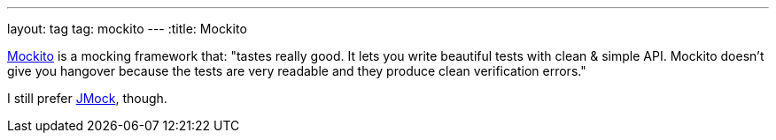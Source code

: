 ---
layout: tag
tag: mockito
---
:title: Mockito

link:http://mockito.org/[Mockito] is a mocking framework that: "tastes really good. It lets you write beautiful tests with clean & simple API. Mockito doesn't give you hangover because the tests are very readable and they produce clean verification errors."

I still prefer link:/tags/jmock[JMock], though.


